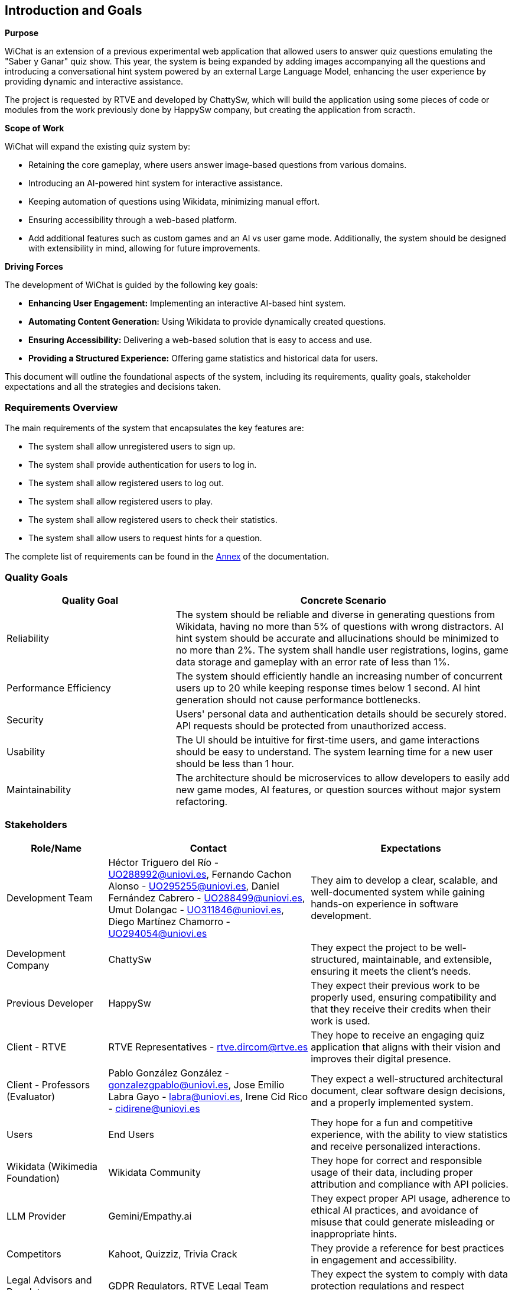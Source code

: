 ifndef::imagesdir[:imagesdir: ../images]

[[section-introduction-and-goals]]
== Introduction and Goals

ifdef::arc42help[]
[role="arc42help"]
****
Describes the relevant requirements and the driving forces that software architects and development team must consider. 
These include

* underlying business goals, 
* essential features, 
* essential functional requirements, 
* quality goals for the architecture and
* relevant stakeholders and their expectations
****
endif::arc42help[]

**Purpose**

WiChat is an extension of a previous experimental web application that allowed users to answer quiz questions emulating the "Saber y Ganar" quiz show. This year, the system is being expanded by adding images accompanying all the questions and introducing a conversational hint system powered by an external Large Language Model, enhancing the user experience by providing dynamic and interactive assistance.

The project is requested by RTVE and developed by ChattySw, which will build the application using some pieces of code or modules from the work previously done by HappySw company, but creating the application from scracth.

**Scope of Work**

WiChat will expand the existing quiz system by:

- Retaining the core gameplay, where users answer image-based questions from various domains.
- Introducing an AI-powered hint system for interactive assistance.
- Keeping automation of questions using Wikidata, minimizing manual effort.
- Ensuring accessibility through a web-based platform.
- Add additional features such as custom games and an AI vs user game mode.
Additionally, the system should be designed with extensibility in mind, allowing for future improvements.

**Driving Forces**

The development of WiChat is guided by the following key goals:

- **Enhancing User Engagement:** Implementing an interactive AI-based hint system.
- **Automating Content Generation:** Using Wikidata to provide dynamically created questions.
- **Ensuring Accessibility:** Delivering a web-based solution that is easy to access and use.
- **Providing a Structured Experience:** Offering game statistics and historical data for users.

This document will outline the foundational aspects of the system, including its requirements, quality goals, stakeholder expectations and all the strategies and decisions taken.

=== Requirements Overview

ifdef::arc42help[]
[role="arc42help"]
****
.Contents
Short description of the functional requirements, driving forces, extract (or abstract)
of requirements. Link to (hopefully existing) requirements documents
(with version number and information where to find it).

.Motivation
From the point of view of the end users a system is created or modified to
improve support of a business activity and/or improve the quality.

.Form
Short textual description, probably in tabular use-case format.
If requirements documents exist this overview should refer to these documents.

Keep these excerpts as short as possible. Balance readability of this document with potential redundancy w.r.t to requirements documents.


.Further Information

See https://docs.arc42.org/section-1/[Introduction and Goals] in the arc42 documentation.

****
endif::arc42help[]

The main requirements of the system that encapsulates the key features are:

- The system shall allow unregistered users to sign up.
- The system shall provide authentication for users to log in.
- The system shall allow registered users to log out.
- The system shall allow registered users to play.
- The system shall allow registered users to check their statistics.
- The system shall allow users to request hints for a question.

The complete list of requirements can be found in the xref:#section-annex[Annex] of the documentation.

=== Quality Goals

ifdef::arc42help[]
[role="arc42help"]
****
.Contents
The top three (max five) quality goals for the architecture whose fulfillment is of highest importance to the major stakeholders. 
We really mean quality goals for the architecture. Don't confuse them with project goals.
They are not necessarily identical.

Consider this overview of potential topics (based upon the ISO 25010 standard):

image::01_2_iso-25010-topics-EN.drawio.png["Categories of Quality Requirements"]

.Motivation
You should know the quality goals of your most important stakeholders, since they will influence fundamental architectural decisions. 
Make sure to be very concrete about these qualities, avoid buzzwords.
If you as an architect do not know how the quality of your work will be judged...

.Form
A table with quality goals and concrete scenarios, ordered by priorities
****
endif::arc42help[]

[options="header",cols="1,2"]
|===
| Quality Goal | Concrete Scenario
| Reliability | The system should be reliable and diverse in generating questions from Wikidata, having no more than 5% of questions with wrong distractors. AI hint system should be accurate and allucinations should be minimized to no more than 2%. The system shall handle user registrations, logins, game data storage and gameplay with an error rate of less than 1%.
| Performance Efficiency | The system should efficiently handle an increasing number of concurrent users up to 20 while keeping response times below 1 second. AI hint generation should not cause performance bottlenecks.
| Security | Users' personal data and authentication details should be securely stored. API requests should be protected from unauthorized access.
| Usability | The UI should be intuitive for first-time users, and game interactions should be easy to understand. The system learning time for a new user should be less than 1 hour.
| Maintainability | The architecture should be microservices to allow developers to easily add new game modes, AI features, or question sources without major system refactoring.
|===

=== Stakeholders

ifdef::arc42help[]
[role="arc42help"]
****
.Contents
Explicit overview of stakeholders of the system, i.e. all person, roles or organizations that

* should know the architecture
* have to be convinced of the architecture
* have to work with the architecture or with code
* need the documentation of the architecture for their work
* have to come up with decisions about the system or its development

.Motivation
You should know all parties involved in development of the system or affected by the system.
Otherwise, you may get nasty surprises later in the development process.
These stakeholders determine the extent and the level of detail of your work and its results.

.Form
Table with role names, person names, and their expectations with respect to the architecture and its documentation.
****
endif::arc42help[]

[options="header",cols="1,2,2"]
|===
|Role/Name|Contact|Expectations
| Development Team | Héctor Triguero del Río - UO288992@uniovi.es, Fernando Cachon Alonso - UO295255@uniovi.es, Daniel Fernández Cabrero - UO288499@uniovi.es, Umut Dolangac - UO311846@uniovi.es, Diego Martínez Chamorro - UO294054@uniovi.es | They aim to develop a clear, scalable, and well-documented system while gaining hands-on experience in software development.
| Development Company | ChattySw | They expect the project to be well-structured, maintainable, and extensible, ensuring it meets the client’s needs.
| Previous Developer | HappySw | They expect their previous work to be properly used, ensuring compatibility and that they receive their credits when their work is used.
| Client - RTVE | RTVE Representatives - rtve.dircom@rtve.es | They hope to receive an engaging quiz application that aligns with their vision and improves their digital presence.
| Client - Professors (Evaluator) | Pablo González González - gonzalezgpablo@uniovi.es, Jose Emilio Labra Gayo - labra@uniovi.es, Irene Cid Rico - cidirene@uniovi.es | They expect a well-structured architectural document, clear software design decisions, and a properly implemented system.
| Users | End Users | They hope for a fun and competitive experience, with the ability to view statistics and receive personalized interactions.
| Wikidata (Wikimedia Foundation) | Wikidata Community | They hope for correct and responsible usage of their data, including proper attribution and compliance with API policies.
| LLM Provider | Gemini/Empathy.ai | They expect proper API usage, adherence to ethical AI practices, and avoidance of misuse that could generate misleading or inappropriate hints.
| Competitors | Kahoot, Quizziz, Trivia Crack | They provide a reference for best practices in engagement and accessibility.
| Legal Advisors and Regulators | GDPR Regulators, RTVE Legal Team | They expect the system to comply with data protection regulations and respect intellectual property rights.
|===
